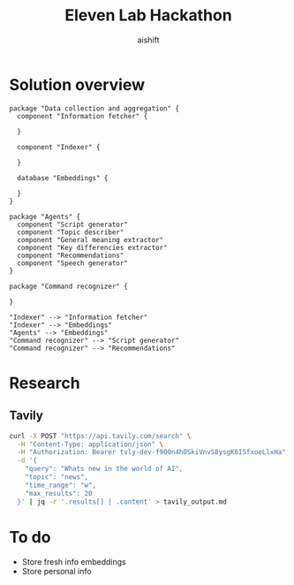 #+title: Eleven Lab Hackathon
#+author: aishift

* Solution overview
#+begin_src plantuml :file img/component-design.png
package "Data collection and aggregation" {
  component "Information fetcher" {

  }

  component "Indexer" {

  }

  database "Embeddings" {

  }
}

package "Agents" {
  component "Script generator"
  component "Topic describer"
  component "General meaning extractor"
  component "Key differencies extractor"
  component "Recommendations"
  component "Speech generator"
}

package "Command recognizer" {

}

"Indexer" --> "Information fetcher"
"Indexer" --> "Embeddings"
"Agents" --> "Embeddings"
"Command recognizer" --> "Script generator"
"Command recognizer" --> "Recommendations"
#+end_src

#+RESULTS:
[[file:img/component-design.png]]

* Research
** Tavily
#+begin_src sh :results output replace
curl -X POST "https://api.tavily.com/search" \
  -H "Content-Type: application/json" \
  -H "Authorization: Bearer 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" \
  -d '{
    "query": "Whats new in the world of AI",
    "topic": "news",
    "time_range": "w",
    "max_results": 20
  }' | jq -r '.results[] | .content' > tavily_output.md
#+end_src

#+RESULTS:

* To do
- Store fresh info embeddings
- Store personal info 
